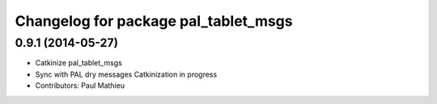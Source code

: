 ^^^^^^^^^^^^^^^^^^^^^^^^^^^^^^^^^^^^^
Changelog for package pal_tablet_msgs
^^^^^^^^^^^^^^^^^^^^^^^^^^^^^^^^^^^^^

0.9.1 (2014-05-27)
------------------
* Catkinize pal_tablet_msgs
* Sync with PAL dry messages
  Catkinization in progress
* Contributors: Paul Mathieu
